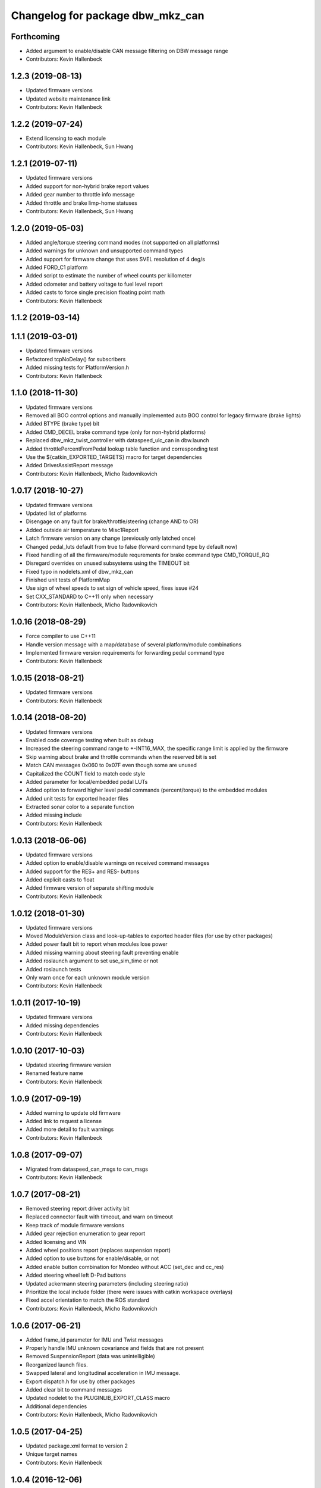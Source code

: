 ^^^^^^^^^^^^^^^^^^^^^^^^^^^^^^^^^
Changelog for package dbw_mkz_can
^^^^^^^^^^^^^^^^^^^^^^^^^^^^^^^^^

Forthcoming
-----------
* Added argument to enable/disable CAN message filtering on DBW message range
* Contributors: Kevin Hallenbeck

1.2.3 (2019-08-13)
------------------
* Updated firmware versions
* Updated website maintenance link
* Contributors: Kevin Hallenbeck

1.2.2 (2019-07-24)
------------------
* Extend licensing to each module
* Contributors: Kevin Hallenbeck, Sun Hwang

1.2.1 (2019-07-11)
------------------
* Updated firmware versions
* Added support for non-hybrid brake report values
* Added gear number to throttle info message
* Added throttle and brake limp-home statuses
* Contributors: Kevin Hallenbeck, Sun Hwang

1.2.0 (2019-05-03)
------------------
* Added angle/torque steering command modes (not supported on all platforms)
* Added warnings for unknown and unsupported command types
* Added support for firmware change that uses SVEL resolution of 4 deg/s
* Added FORD_C1 platform
* Added script to estimate the number of wheel counts per killometer
* Added odometer and battery voltage to fuel level report
* Added casts to force single precision floating point math
* Contributors: Kevin Hallenbeck

1.1.2 (2019-03-14)
------------------

1.1.1 (2019-03-01)
------------------
* Updated firmware versions
* Refactored tcpNoDelay() for subscribers
* Added missing tests for PlatformVersion.h
* Contributors: Kevin Hallenbeck

1.1.0 (2018-11-30)
------------------
* Updated firmware versions
* Removed all BOO control options and manually implemented auto BOO control for legacy firmware (brake lights)
* Added BTYPE (brake type) bit
* Added CMD_DECEL brake command type (only for non-hybrid platforms)
* Replaced dbw_mkz_twist_controller with dataspeed_ulc_can in dbw.launch
* Added throttlePercentFromPedal lookup table function and corresponding test
* Use the ${catkin_EXPORTED_TARGETS} macro for target dependencies
* Added DriverAssistReport message
* Contributors: Kevin Hallenbeck, Micho Radovnikovich

1.0.17 (2018-10-27)
-------------------
* Updated firmware versions
* Updated list of platforms
* Disengage on any fault for brake/throttle/steering (change AND to OR)
* Added outside air temperature to Misc1Report
* Latch firmware version on any change (previously only latched once)
* Changed pedal_luts default from true to false (forward command type by default now)
* Fixed handling of all the firmware/module requrements for brake command type CMD_TORQUE_RQ
* Disregard overrides on unused subsystems using the TIMEOUT bit
* Fixed typo in nodelets.xml of dbw_mkz_can
* Finished unit tests of PlatformMap
* Use sign of wheel speeds to set sign of vehicle speed, fixes issue #24
* Set CXX_STANDARD to C++11 only when necessary
* Contributors: Kevin Hallenbeck, Micho Radovnikovich

1.0.16 (2018-08-29)
-------------------
* Force compiler to use C++11
* Handle version message with a map/database of several platform/module combinations
* Implemented firmware version requirements for forwarding pedal command type
* Contributors: Kevin Hallenbeck

1.0.15 (2018-08-21)
-------------------
* Updated firmware versions
* Contributors: Kevin Hallenbeck

1.0.14 (2018-08-20)
-------------------
* Updated firmware versions
* Enabled code coverage testing when built as debug
* Increased the steering command range to +-INT16_MAX, the specific range limit is applied by the firmware
* Skip warning about brake and throttle commands when the reserved bit is set
* Match CAN messages 0x060 to 0x07F even though some are unused
* Capitalized the COUNT field to match code style
* Added parameter for local/embedded pedal LUTs
* Added option to forward higher level pedal commands (percent/torque) to the embedded modules
* Added unit tests for exported header files
* Extracted sonar color to a separate function
* Added missing include
* Contributors: Kevin Hallenbeck

1.0.13 (2018-06-06)
-------------------
* Updated firmware versions
* Added option to enable/disable warnings on received command messages
* Added support for the RES+ and RES- buttons
* Added explicit casts to float
* Added firmware version of separate shifting module
* Contributors: Kevin Hallenbeck

1.0.12 (2018-01-30)
-------------------
* Updated firmware versions
* Moved ModuleVersion class and look-up-tables to exported header files (for use by other packages)
* Added power fault bit to report when modules lose power
* Added missing warning about steering fault preventing enable
* Added roslaunch argument to set use_sim_time or not
* Added roslaunch tests
* Only warn once for each unknown module version
* Contributors: Kevin Hallenbeck

1.0.11 (2017-10-19)
-------------------
* Updated firmware versions
* Added missing dependencies
* Contributors: Kevin Hallenbeck

1.0.10 (2017-10-03)
-------------------
* Updated steering firmware version
* Renamed feature name
* Contributors: Kevin Hallenbeck

1.0.9 (2017-09-19)
------------------
* Added warning to update old firmware
* Added link to request a license
* Added more detail to fault warnings
* Contributors: Kevin Hallenbeck

1.0.8 (2017-09-07)
------------------
* Migrated from dataspeed_can_msgs to can_msgs
* Contributors: Kevin Hallenbeck

1.0.7 (2017-08-21)
------------------
* Removed steering report driver activity bit
* Replaced connector fault with timeout, and warn on timeout
* Keep track of module firmware versions
* Added gear rejection enumeration to gear report
* Added licensing and VIN
* Added wheel positions report (replaces suspension report)
* Added option to use buttons for enable/disable, or not
* Added enable button combination for Mondeo without ACC (set_dec and cc_res)
* Added steering wheel left D-Pad buttons
* Updated ackermann steering parameters (including steering ratio)
* Prioritize the local include folder (there were issues with catkin workspace overlays)
* Fixed accel orientation to match the ROS standard
* Contributors: Kevin Hallenbeck, Micho Radovnikovich

1.0.6 (2017-06-21)
------------------
* Added frame_id parameter for IMU and Twist messages
* Properly handle IMU unknown covariance and fields that are not present
* Removed SuspensionReport (data was unintelligible)
* Reorganized launch files.
* Swapped lateral and longitudinal acceleration in IMU message.
* Export dispatch.h for use by other packages
* Added clear bit to command messages
* Updated nodelet to the PLUGINLIB_EXPORT_CLASS macro
* Additional dependencies
* Contributors: Kevin Hallenbeck, Micho Radovnikovich

1.0.5 (2017-04-25)
------------------
* Updated package.xml format to version 2
* Unique target names
* Contributors: Kevin Hallenbeck

1.0.4 (2016-12-06)
------------------
* Added brake and throttle thrashing scripts to try and induce faults
* Changed wheel speeds to signed values
* Contributors: Kevin Hallenbeck, Joshua Whitley

1.0.3 (2016-11-17)
------------------
* Added QUIET bit to disable driver override audible warning
* Print brake/throttle/steering firmware versions
* Handle and report steering faults (FLTBUS1 and FLTBUS2)
* Contributors: Kevin Hallenbeck

1.0.2 (2016-11-07)
------------------
* Configurable steering ratio
* Contributors: Kevin Hallenbeck

1.0.1 (2016-10-10)
------------------
* Added support for apt-get binary packages
* Added twist message computed from vehicle speed and steering wheel angle.
* Contributors: Kevin Hallenbeck

1.0.0 (2016-09-28)
------------------
* Initial release
* Contributors: Kevin Hallenbeck, Micho Radovnikovich
